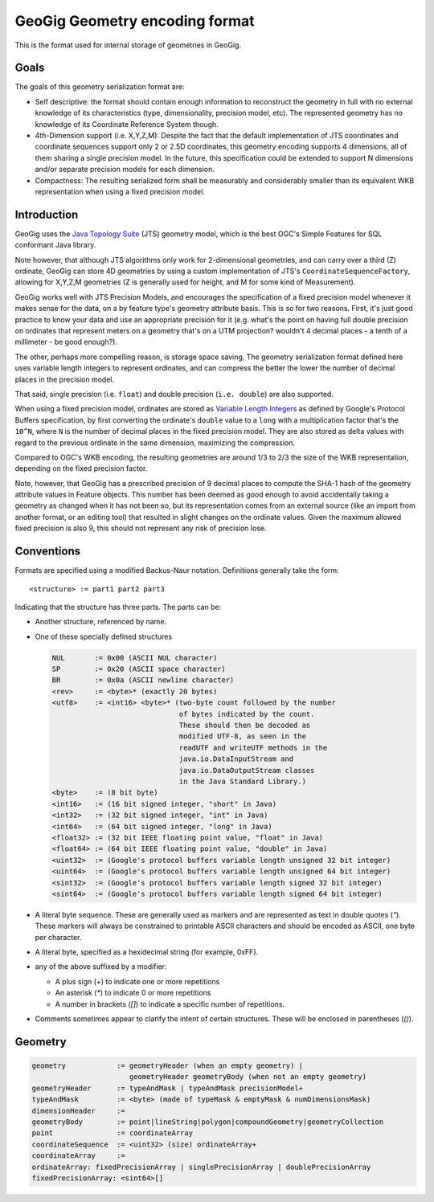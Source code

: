 GeoGig Geometry encoding format
===============================

This is the format used for internal storage of geometries in GeoGig.

Goals
-----
The goals of this geometry serialization format are:

* Self descriptive: the format should contain enough information to reconstruct the geometry in full with no external knowledge of its
  characteristics (type, dimensionality, precision model, etc). The represented geometry has no knowledge of its Coordinate Reference System though.
* 4th-Dimension support (i.e. X,Y,Z,M): Despite the fact that the default implementation of JTS coordinates and coordinate sequences support only 2 or 2.5D coordinates,
  this geometry encoding supports 4 dimensions, all of them sharing a single precision model. In the future, this specification could be extended
  to support N dimensions and/or separate precision models for each dimension.
* Compactness: The resulting serialized form shall be measurably and considerably smaller than its equivalent WKB representation when using a fixed precision model.

Introduction
------------

GeoGig uses the `Java Topology Suite <http://tsusiatsoftware.net/jts/main.html>`_ (JTS) geometry model, which is the best
OGC's Simple Features for SQL conformant Java library.

Note however, that although JTS algorithms only work for 2-dimensional geometries, and can carry over a third (Z) ordinate,
GeoGig can store 4D geometries by using a custom implementation of JTS's ``CoordinateSequenceFactory``, allowing for
X,Y,Z,M geometries (Z is generally used for height, and M for some kind of Measurement).

GeoGig works well with JTS Precision Models, and encourages the specification of a fixed precision model whenever it makes
sense for the data, on a by feature type's geometry attribute basis. This is so for two reasons. First, it's just good practice
to know your data and use an appropriate precision for it (e.g. what's the point on having full double precision on ordinates
that represent meters on a geometry that's on a UTM projection? wouldn't 4 decimal places - a tenth of a millimeter - be good enough?).

The other, perhaps more compelling reason, is storage space saving. The geometry serialization format defined here uses variable length
integers to represent ordinates, and can compress the better the lower the number of decimal places in the precision model.

That said, single precision (i.e. ``float``) and double precision (``i.e. double``) are also supported.

When using a fixed precision model, ordinates are stored as `Variable Length Integers <https://developers.google.com/protocol-buffers/docs/encoding#varints>`_
as defined by Google's Protocol Buffers specification, by first converting the ordinate's ``double`` value to a ``long`` with a multiplication factor
that's the ``10^N``, where ``N`` is the number of decimal places in the fixed precision model. They are also stored as delta values with regard
to the previous ordinate in the same dimension, maximizing the compression.

Compared to OGC's WKB encoding, the resulting geometries are around 1/3 to 2/3 the size of the WKB representation, depending on the fixed precision factor.

Note, however, that GeoGig has a prescribed precision of 9 decimal places to compute the SHA-1 hash
of the geometry attribute values in Feature objects. This number has been deemed as good enough to avoid accidentally taking a geometry as changed
when it has not been so, but its representation comes from an external source (like an import from another format, or an editing tool) that
resulted in slight changes on the ordinate values. Given the maximum allowed fixed precision is also 9, this should not represent any risk
of precision lose.

Conventions
-----------

Formats are specified using a modified Backus-Naur notation.
Definitions generally take the form::

    <structure> := part1 part2 part3

Indicating that the structure has three parts.
The parts can be:

* Another structure, referenced by name.
* One of these specially defined structures

  .. code-block:: none

    NUL       := 0x00 (ASCII NUL character)
    SP        := 0x20 (ASCII space character)
    BR        := 0x0a (ASCII newline character)
    <rev>     := <byte>* (exactly 20 bytes)
    <utf8>    := <int16> <byte>* (two-byte count followed by the number
				  of bytes indicated by the count. 
				  These should then be decoded as 
				  modified UTF-8, as seen in the 
				  readUTF and writeUTF methods in the
    				  java.io.DataInputStream and
    				  java.io.DataOutputStream classes 
				  in the Java Standard Library.)
    <byte>    := (8 bit byte)
    <int16>   := (16 bit signed integer, "short" in Java)
    <int32>   := (32 bit signed integer, "int" in Java)
    <int64>   := (64 bit signed integer, "long" in Java)
    <float32> := (32 bit IEEE floating point value, "float" in Java)
    <float64> := (64 bit IEEE floating point value, "double" in Java)
    <uint32>  := (Google's protocol buffers variable length unsigned 32 bit integer)
    <uint64>  := (Google's protocol buffers variable length unsigned 64 bit integer)
    <sint32>  := (Google's protocol buffers variable length signed 32 bit integer)
    <sint64>  := (Google's protocol buffers variable length signed 64 bit integer)

* A literal byte sequence.  These are generally used as markers and are represented as text in double quotes (`"`).
  These markers will always be constrained to printable ASCII characters and should be encoded as ASCII, one byte per character.
* A literal byte, specified as a hexidecimal string (for example, 0xFF).
* any of the above suffixed by a modifier:

  * A plus sign (`+`) to indicate one or more repetitions
  * An asterisk (`*`) to indicate 0 or more repetitions
  * A number in brackets (`[]`) to indicate a specific number of repetitions.
* Comments sometimes appear to clarify the intent of certain structures.
  These will be enclosed in parentheses (`()`).
 
Geometry
--------

.. code-block:: none

    geometry            := geometryHeader (when an empty geometry) | 
                           geometryHeader geometryBody (when not an empty geometry) 
    geometryHeader      := typeAndMask | typeAndMask precisionModel+
    typeAndMask         := <byte> (made of typeMask & emptyMask & numDimensionsMask)
    dimensionHeader     := 
    geometryBody        := point|lineString|polygon|compoundGeometry|geometryCollection
    point               := coordinateArray
    coordinateSequence  := <uint32> (size) ordinateArray+
    coordinateArray     := 
    ordinateArray: fixedPrecisionArray | singlePrecisionArray | doublePrecisionArray
    fixedPrecisionArray: <sint64>[]

